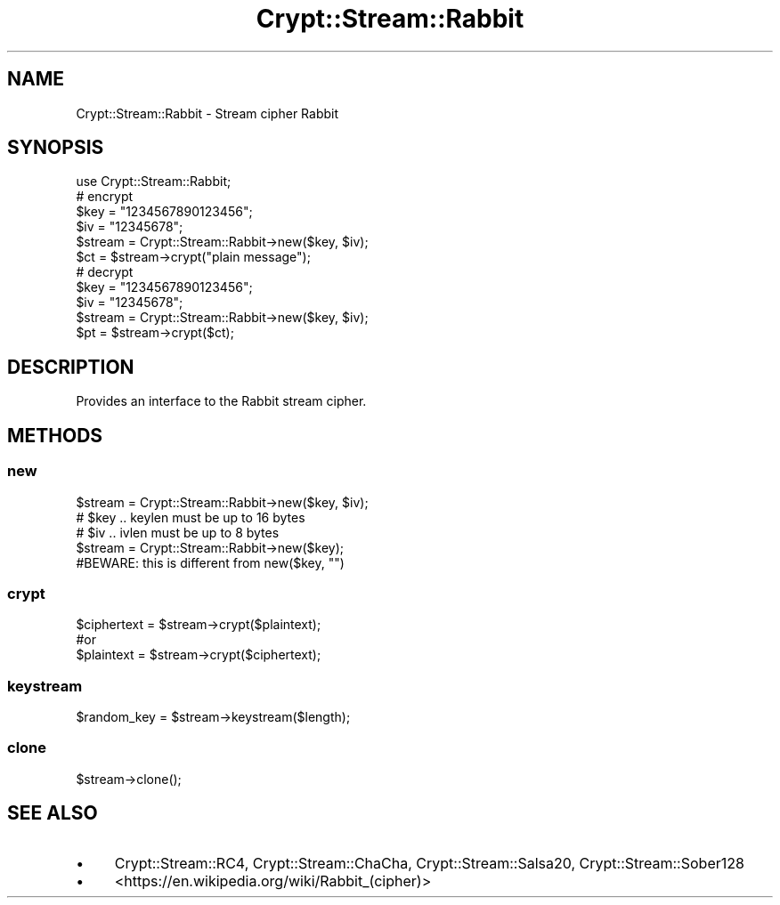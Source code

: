 .\" -*- mode: troff; coding: utf-8 -*-
.\" Automatically generated by Pod::Man 5.01 (Pod::Simple 3.43)
.\"
.\" Standard preamble:
.\" ========================================================================
.de Sp \" Vertical space (when we can't use .PP)
.if t .sp .5v
.if n .sp
..
.de Vb \" Begin verbatim text
.ft CW
.nf
.ne \\$1
..
.de Ve \" End verbatim text
.ft R
.fi
..
.\" \*(C` and \*(C' are quotes in nroff, nothing in troff, for use with C<>.
.ie n \{\
.    ds C` ""
.    ds C' ""
'br\}
.el\{\
.    ds C`
.    ds C'
'br\}
.\"
.\" Escape single quotes in literal strings from groff's Unicode transform.
.ie \n(.g .ds Aq \(aq
.el       .ds Aq '
.\"
.\" If the F register is >0, we'll generate index entries on stderr for
.\" titles (.TH), headers (.SH), subsections (.SS), items (.Ip), and index
.\" entries marked with X<> in POD.  Of course, you'll have to process the
.\" output yourself in some meaningful fashion.
.\"
.\" Avoid warning from groff about undefined register 'F'.
.de IX
..
.nr rF 0
.if \n(.g .if rF .nr rF 1
.if (\n(rF:(\n(.g==0)) \{\
.    if \nF \{\
.        de IX
.        tm Index:\\$1\t\\n%\t"\\$2"
..
.        if !\nF==2 \{\
.            nr % 0
.            nr F 2
.        \}
.    \}
.\}
.rr rF
.\" ========================================================================
.\"
.IX Title "Crypt::Stream::Rabbit 3"
.TH Crypt::Stream::Rabbit 3 2023-10-04 "perl v5.38.2" "User Contributed Perl Documentation"
.\" For nroff, turn off justification.  Always turn off hyphenation; it makes
.\" way too many mistakes in technical documents.
.if n .ad l
.nh
.SH NAME
Crypt::Stream::Rabbit \- Stream cipher Rabbit
.SH SYNOPSIS
.IX Header "SYNOPSIS"
.Vb 1
\&   use Crypt::Stream::Rabbit;
\&
\&   # encrypt
\&   $key = "1234567890123456";
\&   $iv  = "12345678";
\&   $stream = Crypt::Stream::Rabbit\->new($key, $iv);
\&   $ct = $stream\->crypt("plain message");
\&
\&   # decrypt
\&   $key = "1234567890123456";
\&   $iv  = "12345678";
\&   $stream = Crypt::Stream::Rabbit\->new($key, $iv);
\&   $pt = $stream\->crypt($ct);
.Ve
.SH DESCRIPTION
.IX Header "DESCRIPTION"
Provides an interface to the Rabbit stream cipher.
.SH METHODS
.IX Header "METHODS"
.SS new
.IX Subsection "new"
.Vb 3
\& $stream = Crypt::Stream::Rabbit\->new($key, $iv);
\& # $key .. keylen must be up to 16 bytes
\& # $iv  .. ivlen must be up to 8 bytes
\&
\& $stream = Crypt::Stream::Rabbit\->new($key);
\& #BEWARE: this is different from new($key, "")
.Ve
.SS crypt
.IX Subsection "crypt"
.Vb 3
\& $ciphertext = $stream\->crypt($plaintext);
\& #or
\& $plaintext = $stream\->crypt($ciphertext);
.Ve
.SS keystream
.IX Subsection "keystream"
.Vb 1
\& $random_key = $stream\->keystream($length);
.Ve
.SS clone
.IX Subsection "clone"
.Vb 1
\& $stream\->clone();
.Ve
.SH "SEE ALSO"
.IX Header "SEE ALSO"
.IP \(bu 4
Crypt::Stream::RC4, Crypt::Stream::ChaCha, Crypt::Stream::Salsa20, Crypt::Stream::Sober128
.IP \(bu 4
<https://en.wikipedia.org/wiki/Rabbit_(cipher)>
